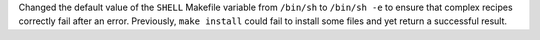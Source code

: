Changed the default value of the ``SHELL`` Makefile variable from ``/bin/sh``
to ``/bin/sh -e`` to ensure that complex recipes correctly fail after an error.
Previously, ``make install`` could fail to install some files and yet return
a successful result.
